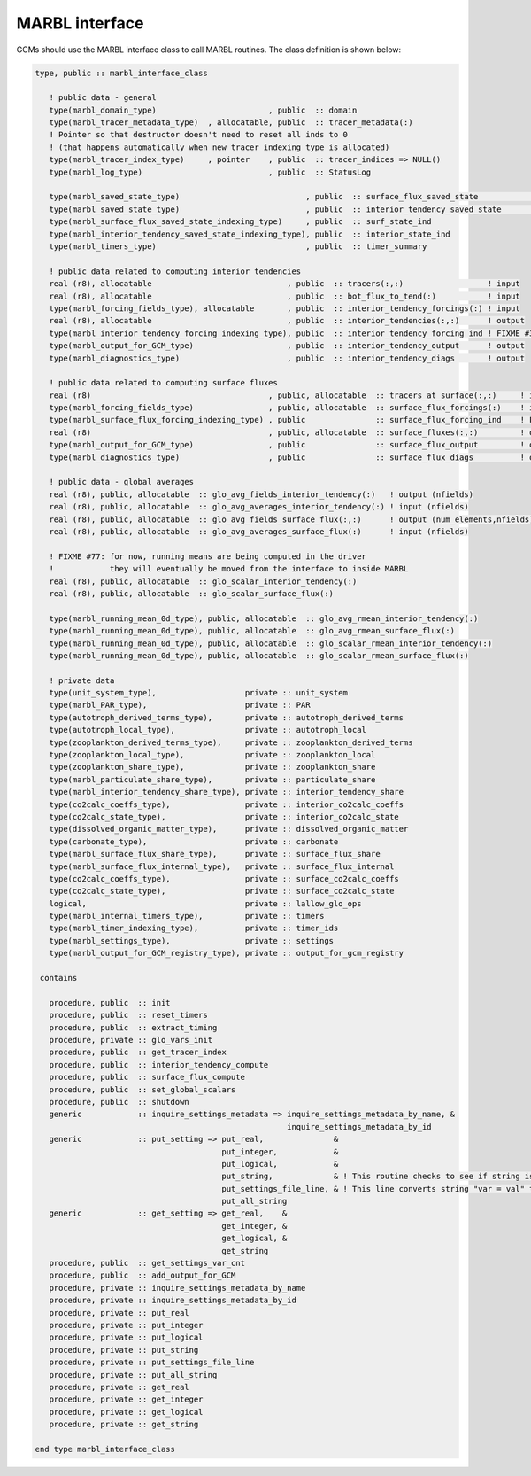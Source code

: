 .. _marbl-interface:

===============
MARBL interface
===============

GCMs should use the MARBL interface class to call MARBL routines.
The class definition is shown below:

.. block comes from marbl_interface
.. code-block:: fortran

  type, public :: marbl_interface_class

     ! public data - general
     type(marbl_domain_type)                        , public  :: domain
     type(marbl_tracer_metadata_type)  , allocatable, public  :: tracer_metadata(:)
     ! Pointer so that destructor doesn't need to reset all inds to 0
     ! (that happens automatically when new tracer indexing type is allocated)
     type(marbl_tracer_index_type)     , pointer    , public  :: tracer_indices => NULL()
     type(marbl_log_type)                           , public  :: StatusLog

     type(marbl_saved_state_type)                           , public  :: surface_flux_saved_state             ! input/output
     type(marbl_saved_state_type)                           , public  :: interior_tendency_saved_state        ! input/output
     type(marbl_surface_flux_saved_state_indexing_type)     , public  :: surf_state_ind
     type(marbl_interior_tendency_saved_state_indexing_type), public  :: interior_state_ind
     type(marbl_timers_type)                                , public  :: timer_summary

     ! public data related to computing interior tendencies
     real (r8), allocatable                             , public  :: tracers(:,:)                  ! input
     real (r8), allocatable                             , public  :: bot_flux_to_tend(:)           ! input
     type(marbl_forcing_fields_type), allocatable       , public  :: interior_tendency_forcings(:) ! input
     real (r8), allocatable                             , public  :: interior_tendencies(:,:)      ! output
     type(marbl_interior_tendency_forcing_indexing_type), public  :: interior_tendency_forcing_ind ! FIXME #311: should be private
     type(marbl_output_for_GCM_type)                    , public  :: interior_tendency_output      ! output
     type(marbl_diagnostics_type)                       , public  :: interior_tendency_diags       ! output

     ! public data related to computing surface fluxes
     real (r8)                                      , public, allocatable  :: tracers_at_surface(:,:)     ! input
     type(marbl_forcing_fields_type)                , public, allocatable  :: surface_flux_forcings(:)    ! input
     type(marbl_surface_flux_forcing_indexing_type) , public               :: surface_flux_forcing_ind    ! FIXME #311: should be private
     real (r8)                                      , public, allocatable  :: surface_fluxes(:,:)         ! output
     type(marbl_output_for_GCM_type)                , public               :: surface_flux_output         ! output
     type(marbl_diagnostics_type)                   , public               :: surface_flux_diags          ! output

     ! public data - global averages
     real (r8), public, allocatable  :: glo_avg_fields_interior_tendency(:)   ! output (nfields)
     real (r8), public, allocatable  :: glo_avg_averages_interior_tendency(:) ! input (nfields)
     real (r8), public, allocatable  :: glo_avg_fields_surface_flux(:,:)      ! output (num_elements,nfields)
     real (r8), public, allocatable  :: glo_avg_averages_surface_flux(:)      ! input (nfields)

     ! FIXME #77: for now, running means are being computed in the driver
     !            they will eventually be moved from the interface to inside MARBL
     real (r8), public, allocatable  :: glo_scalar_interior_tendency(:)
     real (r8), public, allocatable  :: glo_scalar_surface_flux(:)

     type(marbl_running_mean_0d_type), public, allocatable  :: glo_avg_rmean_interior_tendency(:)
     type(marbl_running_mean_0d_type), public, allocatable  :: glo_avg_rmean_surface_flux(:)
     type(marbl_running_mean_0d_type), public, allocatable  :: glo_scalar_rmean_interior_tendency(:)
     type(marbl_running_mean_0d_type), public, allocatable  :: glo_scalar_rmean_surface_flux(:)

     ! private data
     type(unit_system_type),                   private :: unit_system
     type(marbl_PAR_type),                     private :: PAR
     type(autotroph_derived_terms_type),       private :: autotroph_derived_terms
     type(autotroph_local_type),               private :: autotroph_local
     type(zooplankton_derived_terms_type),     private :: zooplankton_derived_terms
     type(zooplankton_local_type),             private :: zooplankton_local
     type(zooplankton_share_type),             private :: zooplankton_share
     type(marbl_particulate_share_type),       private :: particulate_share
     type(marbl_interior_tendency_share_type), private :: interior_tendency_share
     type(co2calc_coeffs_type),                private :: interior_co2calc_coeffs
     type(co2calc_state_type),                 private :: interior_co2calc_state
     type(dissolved_organic_matter_type),      private :: dissolved_organic_matter
     type(carbonate_type),                     private :: carbonate
     type(marbl_surface_flux_share_type),      private :: surface_flux_share
     type(marbl_surface_flux_internal_type),   private :: surface_flux_internal
     type(co2calc_coeffs_type),                private :: surface_co2calc_coeffs
     type(co2calc_state_type),                 private :: surface_co2calc_state
     logical,                                  private :: lallow_glo_ops
     type(marbl_internal_timers_type),         private :: timers
     type(marbl_timer_indexing_type),          private :: timer_ids
     type(marbl_settings_type),                private :: settings
     type(marbl_output_for_GCM_registry_type), private :: output_for_gcm_registry

   contains

     procedure, public  :: init
     procedure, public  :: reset_timers
     procedure, public  :: extract_timing
     procedure, private :: glo_vars_init
     procedure, public  :: get_tracer_index
     procedure, public  :: interior_tendency_compute
     procedure, public  :: surface_flux_compute
     procedure, public  :: set_global_scalars
     procedure, public  :: shutdown
     generic            :: inquire_settings_metadata => inquire_settings_metadata_by_name, &
                                                        inquire_settings_metadata_by_id
     generic            :: put_setting => put_real,               &
                                          put_integer,            &
                                          put_logical,            &
                                          put_string,             & ! This routine checks to see if string is actually an array
                                          put_settings_file_line, & ! This line converts string "var = val" to proper put()
                                          put_all_string
     generic            :: get_setting => get_real,    &
                                          get_integer, &
                                          get_logical, &
                                          get_string
     procedure, public  :: get_settings_var_cnt
     procedure, public  :: add_output_for_GCM
     procedure, private :: inquire_settings_metadata_by_name
     procedure, private :: inquire_settings_metadata_by_id
     procedure, private :: put_real
     procedure, private :: put_integer
     procedure, private :: put_logical
     procedure, private :: put_string
     procedure, private :: put_settings_file_line
     procedure, private :: put_all_string
     procedure, private :: get_real
     procedure, private :: get_integer
     procedure, private :: get_logical
     procedure, private :: get_string

  end type marbl_interface_class
